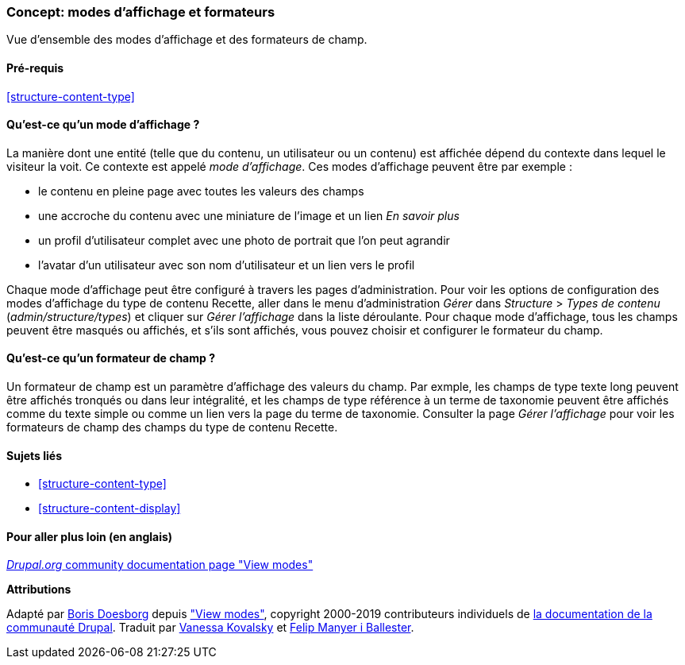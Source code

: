 [[structure-view-modes]]

=== Concept: modes d'affichage et formateurs

[role="summary"]
Vue d'ensemble des modes d'affichage et des formateurs de champ.

(((mode d'affichage,vue d'ensemble)))
(((Mode d'affichage d'une entité,vue d'ensemble)))
(((Formateur,vue d'ensemble)))
(((Formateur de champ,vue d'ensemble)))

==== Pré-requis

<<structure-content-type>>

==== Qu'est-ce qu'un mode d'affichage ?

La manière dont une entité (telle que du contenu, un utilisateur ou un contenu)
est affichée dépend du contexte dans lequel le visiteur la voit. Ce contexte est
appelé _mode d'affichage_. Ces modes d'affichage peuvent être par exemple :

* le contenu en pleine page avec toutes les valeurs des champs
* une accroche du contenu avec une miniature de l'image et un lien _En savoir plus_
* un profil d'utilisateur complet avec une photo de portrait que l'on peut agrandir
* l'avatar d'un utilisateur avec son nom d'utilisateur et un lien vers le profil

Chaque mode d'affichage peut être configuré à travers les pages
d'administration. Pour voir les options de configuration des modes d'affichage
du type de contenu Recette, aller dans le menu d'administration _Gérer_ dans
_Structure_ > _Types de contenu_ (_admin/structure/types_) et cliquer sur _Gérer
l'affichage_ dans la liste déroulante. Pour chaque mode d'affichage, tous les
champs peuvent être masqués ou affichés, et s'ils sont affichés, vous pouvez
choisir et configurer le formateur du champ.

==== Qu'est-ce qu'un formateur de champ ?

Un formateur de champ est un paramètre d'affichage des valeurs du champ. Par
exmple, les champs de type texte long peuvent être affichés tronqués ou dans
leur intégralité, et les champs de type référence à un terme de taxonomie
peuvent être affichés comme du texte simple ou comme un lien vers la page du
terme de taxonomie. Consulter la page _Gérer l'affichage_ pour voir les
formateurs de champ des champs du type de contenu Recette.

==== Sujets liés

* <<structure-content-type>>
* <<structure-content-display>>

==== Pour aller plus loin (en anglais)

https://www.drupal.org/node/1577752[_Drupal.org_ community documentation page "View modes"]


*Attributions*

Adapté par https://www.drupal.org/u/batigolix[Boris Doesborg] depuis
https://www.drupal.org/node/1577752["View modes"],
copyright 2000-2019 contributeurs individuels de 
https://www.drupal.org/documentation[la documentation de la communauté Drupal].
Traduit par https://www.drupal.org/u/vanessakovalsky[Vanessa Kovalsky] et
https://www.drupal.org/u/fmb[Felip Manyer i Ballester].
